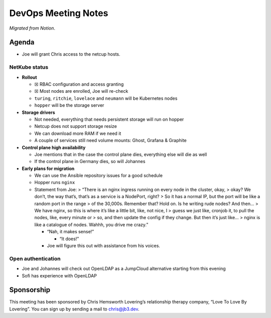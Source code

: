 DevOps Meeting Notes
====================

*Migrated from Notion*.

Agenda
------

-  Joe will grant Chris access to the netcup hosts.

NetKube status
~~~~~~~~~~~~~~

-  **Rollout**

   -  ☒ RBAC configuration and access granting
   -  ☒ Most nodes are enrolled, Joe will re-check
   -  ``turing``, ``ritchie``, ``lovelace`` and ``neumann`` will be
      Kubernetes nodes
   -  ``hopper`` will be the storage server

-  **Storage drivers**

   -  Not needed, everything that needs persistent storage will run on
      hopper
   -  Netcup does not support storage resize
   -  We can download more RAM if we need it
   -  A couple of services still need volume mounts: Ghost, Grafana &
      Graphite

-  **Control plane high availability**

   -  Joe mentions that in the case the control plane dies, everything
      else will die as well
   -  If the control plane in Germany dies, so will Johannes

-  **Early plans for migration**

   -  We can use the Ansible repository issues for a good schedule
   -  Hopper runs ``nginx``
   -  Statement from Joe: > “There is an nginx ingress running on every
      node in the cluster, okay, > okay? We don’t, the way that’s,
      that’s as a service is a NodePort, right? > So it has a normal IP,
      but the port will be like a random port in the range > of the
      30,000s. Remember that? Hold on. Is he writing rude nodes? And
      then… > We have nginx, so this is where it’s like a little bit,
      like, not nice, I > guess we just like, cronjob it, to pull the
      nodes, like, every minute or > so, and then update the config if
      they change. But then it’s just like… > nginx is like a catalogue
      of nodes. Wahhh, you drive me crazy.”

      -  “Nah, it makes sense!”

         -  “It does!”

      -  Joe will figure this out with assistance from his voices.

Open authentication
~~~~~~~~~~~~~~~~~~~

-  Joe and Johannes will check out OpenLDAP as a JumpCloud alternative
   starting from this evening
-  Sofi has experience with OpenLDAP

Sponsorship
-----------

This meeting has been sponsored by Chris Hemsworth Lovering’s
relationship therapy company, “Love To Love By Lovering”. You can sign
up by sending a mail to chris@jb3.dev.

.. raw:: html

   <!-- vim: set textwidth=80 sw=2 ts=2: -->
